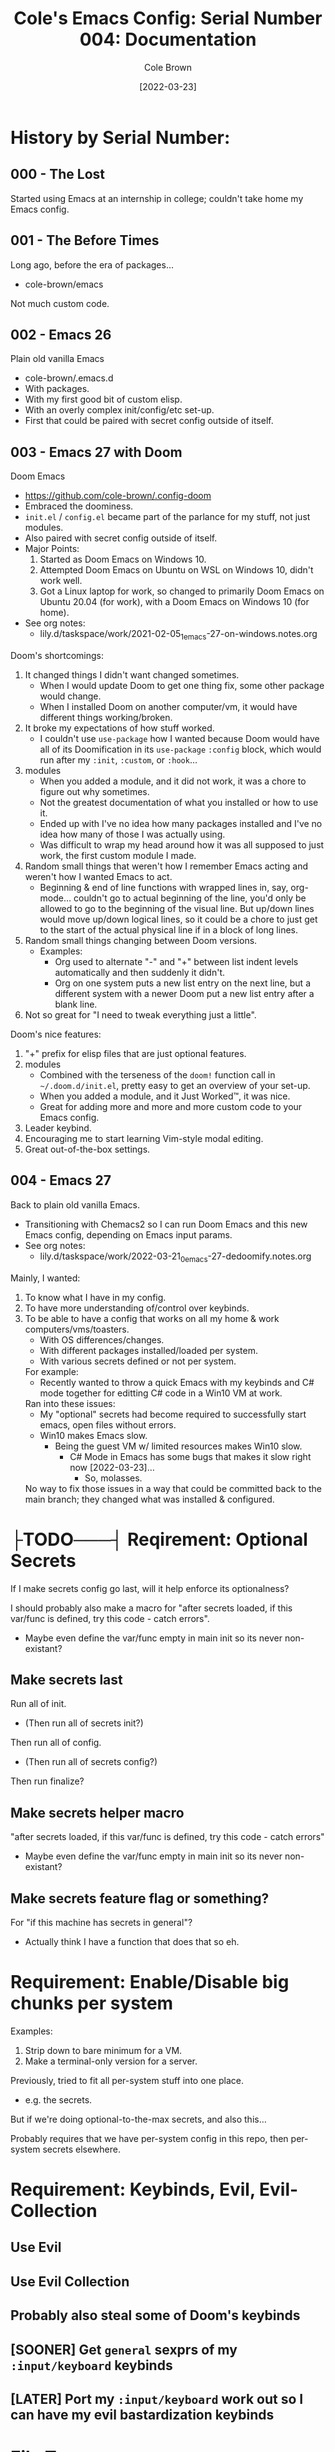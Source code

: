 #+TITLE:       Cole's Emacs Config: Serial Number 004: Documentation
#+AUTHOR:      Cole Brown
#+EMAIL:       code@brown.dev
#+DATE:        [2022-03-23]
#+STARTUP:     nofold


# NOTE: Break stuff off into subfiles when this gets unweildy, put links in here.
#  - I.E. make this the actual index.

* History by Serial Number:
** 000 - The Lost

Started using Emacs at an internship in college; couldn't take home my Emacs config.


** 001 - The Before Times

Long ago, before the era of packages...
  - cole-brown/emacs

Not much custom code.


** 002 - Emacs 26

Plain old vanilla Emacs
  - cole-brown/.emacs.d
  - With packages.
  - With my first good bit of custom elisp.
  - With an overly complex init/config/etc set-up.
  - First that could be paired with secret config outside of itself.


** 003 - Emacs 27 with Doom

Doom Emacs
  - https://github.com/cole-brown/.config-doom
  - Embraced the doominess.
  - =init.el= / =config.el= became part of the parlance for my stuff, not just modules.
  - Also paired with secret config outside of itself.
  - Major Points:
    1. Started as Doom Emacs on Windows 10.
    2. Attempted Doom Emacs on Ubuntu on WSL on Windows 10, didn't work well.
    3. Got a Linux laptop for work, so changed to primarily Doom Emacs on Ubuntu 20.04 (for work), with a Doom Emacs on Windows 10 (for home).
  - See org notes:
    - lily.d/taskspace/work/2021-02-05_1_emacs-27-on-windows.notes.org


Doom's shortcomings:
  1. It changed things I didn't want changed sometimes.
     - When I would update Doom to get one thing fix, some other package would change.
     - When I installed Doom on another computer/vm, it would have different things working/broken.
  2. It broke my expectations of how stuff worked.
     - I couldn't use ~use-package~ how I wanted because Doom would have all of its Doomification in its ~use-package~ ~:config~ block, which would run after my ~:init~, ~:custom~, or ~:hook~...
  3. modules
     - When you added a module, and it did not work, it was a chore to figure out why sometimes.
     - Not the greatest documentation of what you installed or how to use it.
     - Ended up with I've no idea how many packages installed and I've no idea how many of those I was actually using.
     - Was difficult to wrap my head around how it was all supposed to just work, the first custom module I made.
  4. Random small things that weren't how I remember Emacs acting and weren't how I wanted Emacs to act.
     - Beginning & end of line functions with wrapped lines in, say, org-mode... couldn't go to actual beginning of the line, you'd only be allowed to go to the beginning of the visual line. But up/down lines would move up/down logical lines, so it could be a chore to just get to the start of the actual physical line if in a block of long lines.
  5. Random small things changing between Doom versions.
     - Examples:
       - Org used to alternate "-" and "+" between list indent levels automatically and then suddenly it didn't.
       - Org on one system puts a new list entry on the next line, but a different system with a newer Doom put a new list entry after a blank line.
  6. Not so great for "I need to tweak everything just a little".


Doom's nice features:
  1. "+" prefix for elisp files that are just optional features.
  2. modules
     - Combined with the terseness of the ~doom!~ function call in =~/.doom.d/init.el=, pretty easy to get an overview of your set-up.
     - When you added a module, and it Just Worked™, it was nice.
     - Great for adding more and more and more custom code to your Emacs config.
  3. Leader keybind.
  4. Encouraging me to start learning Vim-style modal editing.
  5. Great out-of-the-box settings.


** 004 - Emacs 27

Back to plain old vanilla Emacs.
  - Transitioning with Chemacs2 so I can run Doom Emacs and this new Emacs config, depending on Emacs input params.
  - See org notes:
    - lily.d/taskspace/work/2022-03-21_0_emacs-27-dedoomify.notes.org

Mainly, I wanted:
  1. To know what I have in my config.
  2. To have more understanding of/control over keybinds.
  3. To be able to have a config that works on all my home & work computers/vms/toasters.
     - With OS differences/changes.
     - With different packages installed/loaded per system.
     - With various secrets defined or not per system.

     For example:
       - Recently wanted to throw a quick Emacs with my keybinds and C# mode together for editting C# code in a Win10 VM at work.

     Ran into these issues:
       - My "optional" secrets had become required to successfully start emacs, open files without errors.
       - Win10 makes Emacs slow.
         - Being the guest VM w/ limited resources makes Win10 slow.
           - C# Mode in Emacs has some bugs that makes it slow right now [2022-03-23]...
             - So, molasses.

     No way to fix those issues in a way that could be committed back to the main branch; they changed what was installed & configured.

* ├TODO───┤ Reqirement: Optional Secrets

If I make secrets config go last, will it help enforce its optionalness?

I should probably also make a macro for "after secrets loaded, if this var/func is defined, try this code - catch errors".
  - Maybe even define the var/func empty in main init so its never non-existant?

** Make secrets last

Run all of init.
  - (Then run all of secrets init?)

Then run all of config.
  - (Then run all of secrets config?)

Then run finalize?

** Make secrets helper macro

"after secrets loaded, if this var/func is defined, try this code - catch errors"
  - Maybe even define the var/func empty in main init so its never non-existant?

** Make secrets feature flag or something?

For "if this machine has secrets in general"?
  - Actually think I have a function that does that so eh.


* Requirement: Enable/Disable big chunks per system

Examples:
  1. Strip down to bare minimum for a VM.
  2. Make a terminal-only version for a server.

Previously, tried to fit all per-system stuff into one place.
  - e.g. the secrets.

But if we're doing optional-to-the-max secrets, and also this...

Probably requires that we have per-system config in this repo, then per-system secrets elsewhere.

* Requirement: Keybinds, Evil, Evil-Collection

** Use Evil
** Use Evil Collection
** Probably also steal some of Doom's keybinds
** [SOONER] Get ~general~ sexprs of my ~:input/keyboard~ keybinds
** [LATER] Port my ~:input/keyboard~ work out so I can have my evil bastardization keybinds


* File Tree

Not sure what just plain old Emacs 27 does as far as the actual =~/.config/emacs= folder goes.
  - With Doom & Chemacs2 running, only (extra) thing there looks like =var/=?
  - But I remember back in the day all sorts of shit clogging up the =.emacs.d= directory...
  - So have everything in subdirs except for =early-init.el= and =init.el=.

Doom's Tree:
tree -d -L 2
.
├── bin
├── core
│   ├── autoload
│   ├── cli
│   ├── templates
│   └── test
├── docs
├── modules
│   ├── app
│   ├── checkers
│   ├── completion
│   ├── config
│   ├── editor
│   ├── emacs
│   ├── email
│   ├── input
│   ├── lang
│   ├── os
│   ├── term
│   ├── tools
│   └── ui
└── test


